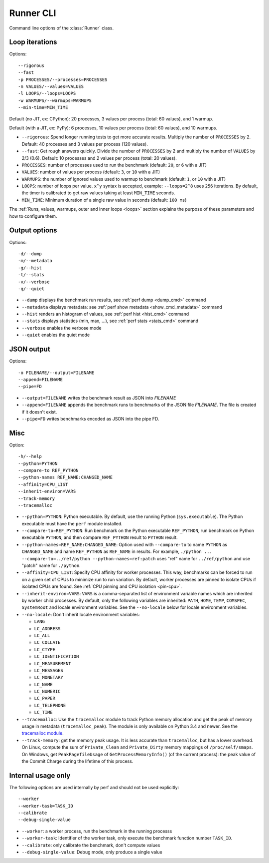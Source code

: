 .. _runner_cli:

Runner CLI
==========

Command line options of the :class:`Runner` class.

Loop iterations
---------------

Options::

    --rigorous
    --fast
    -p PROCESSES/--processes=PROCESSES
    -n VALUES/--values=VALUES
    -l LOOPS/--loops=LOOPS
    -w WARMUPS/--warmups=WARMUPS
    --min-time=MIN_TIME

Default (no JIT, ex: CPython): 20 processes, 3 values per process (total: 60
values), and 1 warmup.

Default (with a JIT, ex: PyPy): 6 processes, 10 values per process (total: 60
values), and 10 warmups.

* ``--rigorous``: Spend longer running tests to get more accurate results.
  Multiply the number of ``PROCESSES`` by 2. Default: 40 processes and 3
  values per process (120 values).
* ``--fast``: Get rough answers quickly. Divide the number of ``PROCESSES`` by
  2 and multiply the number of ``VALUES`` by 2/3 (0.6). Default: 10 processes
  and 2 values per process (total: 20 values).
* ``PROCESSES``: number of processes used to run the benchmark
  (default: ``20``, or ``6`` with a JIT)
* ``VALUES``: number of values per process
  (default: ``3``, or ``10`` with a JIT)
* ``WARMUPS``: the number of ignored values used to warmup to benchmark
  (default: ``1``, or ``10`` with a JIT)
* ``LOOPS``: number of loops per value. ``x^y`` syntax is accepted, example:
  ``--loops=2^8`` uses ``256`` iterations. By default, the timer is calibrated
  to get raw values taking at least ``MIN_TIME`` seconds.
* ``MIN_TIME``: Minimum duration of a single raw value in seconds
  (default: ``100 ms``)

The :ref:`Runs, values, warmups, outer and inner loops <loops>` section
explains the purpose of these parameters and how to configure them.


Output options
--------------

Options::

    -d/--dump
    -m/--metadata
    -g/--hist
    -t/--stats
    -v/--verbose
    -q/--quiet

* ``--dump`` displays the benchmark run results,
  see :ref:`perf dump <dump_cmd>` command
* ``--metadata`` displays metadata: see :ref:`perf show metadata
  <show_cmd_metadata>` command
* ``--hist`` renders an histogram of values, see :ref:`perf hist <hist_cmd>`
  command
* ``--stats`` displays statistics (min, max, ...), see :ref:`perf stats
  <stats_cmd>` command
* ``--verbose`` enables the verbose mode
* ``--quiet`` enables the quiet mode


JSON output
-----------

Options::

    -o FILENAME/--output=FILENAME
    --append=FILENAME
    --pipe=FD

* ``--output=FILENAME`` writes the benchmark result as JSON into *FILENAME*
* ``--append=FILENAME`` appends the benchmark runs to benchmarks of the JSON
  file *FILENAME*. The file is created if it doesn't exist.
* ``--pipe=FD`` writes benchmarks encoded as JSON into the pipe FD.


Misc
----

Option::

    -h/--help
    --python=PYTHON
    --compare-to REF_PYTHON
    --python-names REF_NAME:CHANGED_NAME
    --affinity=CPU_LIST
    --inherit-environ=VARS
    --track-memory
    --tracemalloc

* ``--python=PYTHON``: Python executable. By default, use the running Python
  (``sys.executable``). The Python executable must have the ``perf`` module
  installed.
* ``--compare-to=REF_PYTHON``: Run benchmark on the Python executable ``REF_PYTHON``,
  run benchmark on Python executable ``PYTHON``, and then compare
  ``REF_PYTHON`` result to ``PYTHON`` result.
* ``--python-names=REF_NAME:CHANGED_NAME``: Option used with ``--compare-to``
  to name ``PYTHON`` as ``CHANGED_NAME`` and name ``REF_PYTHON`` as
  ``REF_NAME`` in results. For example, ``./python ...
  --compare-to=../ref/python --python-names=ref:patch`` uses "ref" name for
  ``../ref/python`` and use "patch" name for ``./python``.
* ``--affinity=CPU_LIST``: Specify CPU affinity for worker processes. This way,
  benchmarks can be forced to run on a given set of CPUs to minimize run to run
  variation. By default, worker processes are pinned to isolate CPUs if
  isolated CPUs are found. See :ref:`CPU pinning and CPU isolation <pin-cpu>`.
* ``--inherit-environ=VARS``: ``VARS`` is a comma-separated list of environment
  variable names which are inherited by worker child processes. By default,
  only the following variables are inherited: ``PATH``, ``HOME``, ``TEMP``,
  ``COMSPEC``, ``SystemRoot`` and locale environment variables. See the
  ``--no-locale`` below for locale environment variables.
* ``--no-locale``: Don't inherit locale environment variables:

  - ``LANG``
  - ``LC_ADDRESS``
  - ``LC_ALL``
  - ``LC_COLLATE``
  - ``LC_CTYPE``
  - ``LC_IDENTIFICATION``
  - ``LC_MEASUREMENT``
  - ``LC_MESSAGES``
  - ``LC_MONETARY``
  - ``LC_NAME``
  - ``LC_NUMERIC``
  - ``LC_PAPER``
  - ``LC_TELEPHONE``
  - ``LC_TIME``

* ``--tracemalloc``: Use the ``tracemalloc`` module to track Python memory
  allocation and get the peak of memory usage in metadata
  (``tracemalloc_peak``). The module is only available on Python 3.4 and newer.
  See the `tracemalloc module
  <https://docs.python.org/dev/library/tracemalloc.html>`_.
* ``--track-memory``: get the memory peak usage. It is less accurate than
  ``tracemalloc``, but has a lower overhead. On Linux, compute the sum of
  ``Private_Clean`` and ``Private_Dirty`` memory mappings of
  ``/proc/self/smaps``. On Windows, get ``PeakPagefileUsage`` of
  ``GetProcessMemoryInfo()`` (of the current process): the peak value of the
  Commit Charge during the lifetime of this process.

.. versionchanged:: 0.9.2

   Added ``--no-locale`` and locale environment variables are now inherited by
   default.

.. versionchanged:: 0.7.8

   Added ``--inherit-environ=VARS``.


Internal usage only
-------------------

The following options are used internally by perf and should not be used
explicitly::

    --worker
    --worker-task=TASK_ID
    --calibrate
    --debug-single-value

* ``--worker``: a worker process, run the benchmark in the running processs
* ``--worker-task``: Identifier of the worker task, only execute the benchmark
  function number ``TASK_ID``.
* ``--calibrate``: only calibrate the benchmark, don't compute values
* ``--debug-single-value``: Debug mode, only produce a single value
